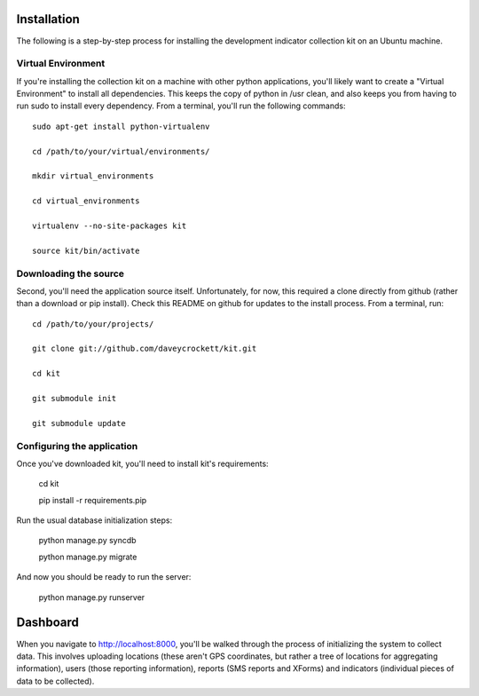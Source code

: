 Installation
============

The following is a step-by-step process for installing the development indicator
collection kit on an Ubuntu machine.

Virtual Environment
--------------------
If you're installing the collection kit on a machine with other python applications,
you'll likely want to create a "Virtual Environment" to install all dependencies.  This
keeps the copy of python in /usr clean, and also keeps you from having to run
sudo to install every dependency.  From a terminal, you'll run the following commands:

::

    sudo apt-get install python-virtualenv
    
    cd /path/to/your/virtual/environments/

    mkdir virtual_environments

    cd virtual_environments

    virtualenv --no-site-packages kit

    source kit/bin/activate

Downloading the source
----------------------
Second, you'll need the application source itself.  Unfortunately, for now, this
required a clone directly from github (rather than a download or pip install).  Check
this README on github for updates to the install process.  From a terminal, run:

::

    cd /path/to/your/projects/

    git clone git://github.com/daveycrockett/kit.git

    cd kit
    
    git submodule init
    
    git submodule update

Configuring the application
---------------------------
Once you've downloaded kit, you'll need to install kit's requirements:

    cd kit

    pip install -r requirements.pip

Run the usual database initialization steps:

    python manage.py syncdb

    python manage.py migrate

And now you should be ready to run the server:

    python manage.py runserver

Dashboard
=========
When you navigate to http://localhost:8000, you'll be walked through the process of
initializing the system to collect data.  This involves uploading locations (these
aren't GPS coordinates, but rather a tree of locations for aggregating information),
users (those reporting information), reports (SMS reports and XForms) and indicators 
(individual pieces of data to be collected). 
